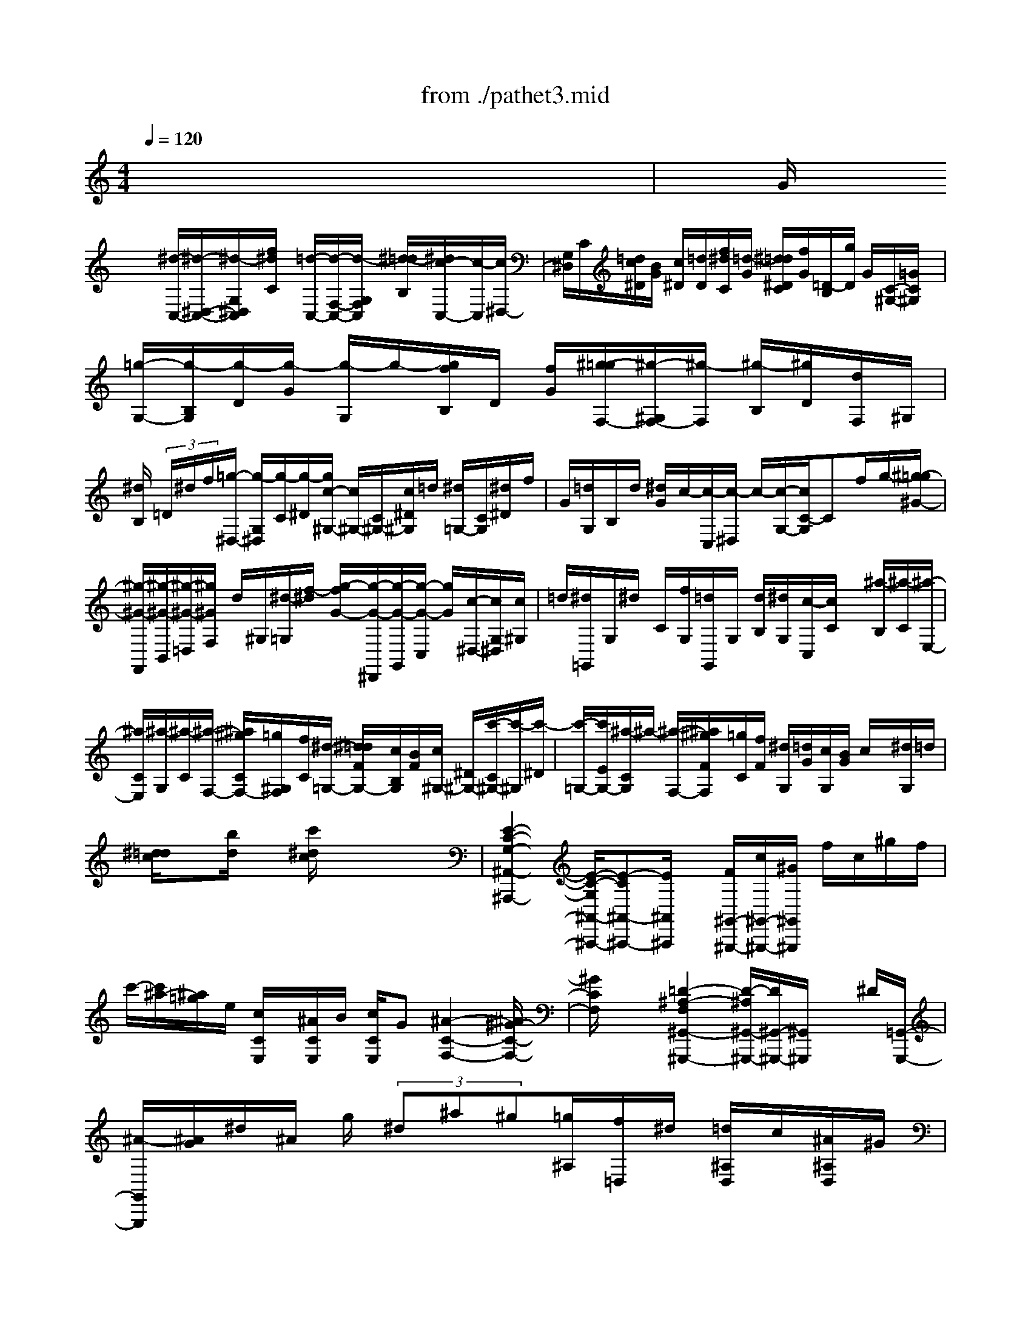 X: 1
T: from ./pathet3.mid
M: 4/4
L: 1/8
Q:1/4=120
K:C % 0 sharps
% Movement 3  Sonata Pathetique - Beethoven
V:1
% Piano
%%MIDI program 0
x8| \
G/2
% Movement 3  Sonata Pathetique - Beethoven
x/2x [^d/2-C,/2-][^d/2-^D,/2-C,/2-][^d/2-G,/2^D,/2C,/2][f/2^d/2C/2] x/2[=d/2-C,/2-][d/2-F,/2-C,/2-][d/2-G,/2F,/2C,/2] [^d/2-=d/2B,/2][^d/2c/2-C,/2-][c/2-C,/2][c/2^D,/2-]| \
[G,/2^D,/2]C/2[=d/2c/2^D/2][B/2G/2] [c/2^D/2][=d/2D/2][f/2^d/2C/2][=d/2-G/2] [^d/2=d/2^D/2C/2][f/2G/2][=D/2-B,/2][g/2D/2] G/2[C/2-^G,/2-][=G/2C/2^G,/2]x/2| \
[=g/2-G,/2-][g/2-B,/2G,/2][g/2-D/2][g/2-G/2] [g/2-G,/2]g/2-[g/2f/2B,/2]D/2 [f/2G/2][^g/2-=g/2F,/2-][^g/2-^G,/2F,/2-][^g/2-F,/2] [^g/2-B,/2][^g/2D/2][d/2F,/2]^G,/2|
[^d/2B,/2] (3=D/2^d/2f/2[=g/2-^D,/2-] [g/2-G,/2^D,/2][g/2-C/2][g/2-^D/2][g/2c/2-^G,/2-] [c/2^G,/2-][C/2^G,/2-][c/2^D/2^G,/2]=d/2 [^d/2=G,/2-][C/2G,/2][^d/2^D/2]f/2| \
G/2[=d/2G,/2]B,/2d/2 [^d/2G/2]c/2-[c/2-C,/2][c/2-^D,/2] c/2-[c/2-G,/2-][c/2C/2-G,/2]Cf/2g/2-[^g/2-=g/2^G/2-]| \
[^g/2-^G/2-F,,/2][^g/2-^G/2-B,,/2][^g/2-^G/2-=D,/2][^g/2^G/2F,/2] d/2^G,/2[^d/2-=G,/2][f/2-^d/2] [g/2-f/2G/2-][g/2-G/2-^D,,/2][g/2-G/2-G,,/2][g/2-G/2-C,/2] [g/2G/2][c/2-^D,/2-][c/2G,/2^D,/2][c/2^G,/2]| \
=d/2[^d/2=G,,/2]G,/2^d/2 C/2[f/2G,/2][=d/2G,,/2]G,/2 [d/2B,/2][^d/2G,/2][c/2-C,/2][c/2C/2] x/2[^a/2-B,/2][^a/2-C/2][^a/2-E,/2-]|
[^a/2C/2E,/2][^a/2-G,/2][^a/2-C/2][^a/2-F,/2-] [^a/2^g/2C/2F,/2-][=g/2^G,/2F,/2][f/2C/2][^d/2-=G,/2-] [^d/2=d/2F/2G,/2-][c/2B,/2G,/2][B/2F/2][c/2^G,/2-] [^D/2^G,/2-][c'/2-C/2^G,/2-][c'/2-^G,/2][c'/2-^D/2]| \
[c'/2-=G,/2-][c'/2E/2G,/2-][^a/2-C/2G,/2]^a/2- [^a/2-F,/2-][^a/2^g/2F/2F,/2][=g/2C/2][f/2F/2] [^d/2G,/2][=d/2G/2][c/2G,/2][B/2G/2] c/2x/2[^d/2G,/2]=d/2| \
[^d/2=d/2c/2]x[b/2d/2] x[c'/2^d/2c/2]x4x/2| \
[E2-C2-G,2-^A,,2-^A,,,2-] [E/2-C/2-G,/2^A,,/2-^A,,,/2-][E-C^A,,-^A,,,-][E/2^A,,/2^A,,,/2] x/2[F/2^G,,/2-^G,,,/2-][c/2^G,,/2-^G,,,/2-][^G/2^G,,/2^G,,,/2] f/2c/2^g/2f/2|
c'/2-[c'/2^a/2-][^a/2=g/2]e/2 [c/2C/2E,/2]x/2[^A/2C/2E,/2]B/2 [c/2C/2E,/2]G[^A2-C2-F,2-][^A/2^G/2-C/2-F,/2-]| \
[^G/2C/2F,/2]x2[=D2-^A,2-F,2^G,,2-^G,,,2-][D/2-^A,/2^G,,/2-^G,,,/2-][D/2^G,,/2-^G,,,/2-][^G,,/2^G,,,/2] x^D/2[=G,,/2-G,,,/2-]| \
[^A/2-G,,/2G,,,/2][^A/2G/2]^d/2^A/2 g/2 (3^d^a^g[=g/2^A,/2][f/2=D,/2]^d/2 [=d/2^A,/2D,/2]c/2[^A/2^A,/2D,/2]^G/2| \
[=G/2^D,/2-]^D,/2-[^A,/2^D,/2-][^A/2-^D/2^D,/2] ^A/2-[^A/2-^A,/2][^A/2^G,/2-][^A,/2^G,/2-] [^A/2-=D/2^G,/2-][^A/2-^A,/2^G,/2][^A=G,-] [c/2^A,/2G,/2][d/2^D/2][^d/2^A,/2][f/2=D,/2-]|
[g/2^A,/2D,/2][^g/2D/2-][f/2D/2^A,/2][^g/2^D,/2-] ^D,/2-[=g/2^A,/2^D,/2-][f/2^D/2^D,/2-][^A,/2^D,/2] [^d/2-^G,/2-][^d/2=d/2^A,/2^G,/2-][c/2F/2^G,/2-][d/2^A,/2^G,/2] f/2=G,/2-[^d/2^A,/2G,/2-][=d/2^D/2G,/2]| \
[c/2^A,/2][^A/2^G/2=D,/2]^A,/2[^A/2^G/2D,/2-] D,/2^A,/2[^A/2-^G/2^D,/2][^A/2-=G/2^A,/2] [^A/2-F/2^D,/2-][^A/2-^A,/2^D,/2][^A/2-^D/2-^G,/2][^A/2-^D/2=D/2^A,/2] [^A/2-C/2][^A/2-D/2^A,/2^G,/2]^A/2^F,/2| \
[c/2^A,/2][d/2^F,/2][^d/2^A,/2][=f/2=D,/2] [^f/2^A,/2][^g/2D,/2][=f/2^A,/2][^f/2^D,/2-] [^A,/2^D,/2-][^a/2-^D,/2][^a/2-^F,/2][^a/2-^A,/2] [^a/2^A,,/2-][^A,/2^A,,/2-][^a/2-=D,/2^A,,/2][^a/2-^A,/2]| \
[^aB,,]^A,/2[^d'/2-^D,/2] [^d'/2-^A,/2][^d'-B,,-][^d'/2=A,/2B,,/2] [a/2-^D,/2][a/2-A,/2][^a/2-=a/2^A,,/2]^a-[^a/2-^A,/2]^a/2-[^a/2^F/2-^D/2-^A,/2-]|
[=a/2^F/2-^D/2-^A,/2-][^a/2^F/2^D/2^A,/2][c'/2^a/2]=a/2 ^a-[^a/2-^A,/2]^a-[^a/2^F/2-^D/2-^A,/2-][=a/2^F/2-^D/2-^A,/2-][c'/2^a/2^F/2-^D/2^A,/2] [^a/2^F/2]=a/2[=F/2-=D/2-^A,/2-][^a/2F/2D/2^A,/2]| \
[d'/2c'/2]c'/2^a/2[^G/2F/2^A,/2] [^d'/2=d'/2]f'/2-[f'/2^d'/2]=d'/2 [f'/2^G/2F/2D/2^A,/2-][^d'/2=d'/2^A,/2]c'/2^a/2 ^g/2f/2^d/2c/2| \
^A/2[^G/2^D,/2-][^D/2^D,/2-][F/2^D,/2-] [=G/2F/2^D,/2]^D/2^G/2-[^G/2-^A,/2] [^G/2-=D/2C/2][^G/2-C/2][^G/2^A,/2][=G/2^D/2-] [^d/2^D/2] (3f/2g/2f/2^d/2| \
^g/2-[^g/2-^A,/2][^g/2-C/2][^g/2-=D/2] [^g/2-C/2^A,/2]^g/2[=g/2^d/2^D/2-][f/2^D/2] g/2f/2[^a/2^D/2-][g/2^D/2] ^g/2 (3^a/2^g/2=g/2[^c'/2^D/2^C/2^A,/2G,/2]|
=c'/2^a/2 (3^g/2=g/2f/2 ^d/2=d/2^d/2e/2  (3f/2^c/2^G,,/2=C,/2x/2 [C/2^G,/2-][^D/2^G,/2]c/2^d/2| \
^g/2x/2x/2[c'/2-=G/2-^D/2-] [c'/2G/2^D/2^A,/2-][^a/2^A,/2]x/2x[g/2^G/2-F/2^A,/2]^G/2xx/2[^d-=G^D-]| \
[^d/2^D/2]x3^A,x/2[F/2-=D/2^A,/2^G,/2]F/2 x/2[F/2D/2^A,/2^G,/2]x| \
[F/2-D/2^A,/2^G,/2]F/2x/2[F/2-D/2^A,/2^G,/2-] [F/2^G,/2]x/2[^A3-^D3^A,3-=G,3] [^A/2^A,/2-]^A,[^A/2-^D/2G,/2-]|
[^A/2G,/2]x/2[^G3/2-^D3/2C3/2-][^G-C]^G/2 [=A3/2-F3/2^D3/2-B,3/2-][A/2-^D/2B,/2-] [A/2-B,/2]A/2x/2[^A/2-F/2-=D/2-^A,/2-]| \
[^A2-F2-D2-^A,2-] [^A/2-F/2D/2-^A,/2-][^A/2D/2^A,/2-]^A, ^A/2x[f/2-^A/2-D/2^G,/2] [f/2^A/2]x/2[f/2^A/2D/2^G,/2]x/2| \
x/2[f/2^A/2D/2^G,/2]x/2[f/2-^A/2D/2^G,/2-] [f/2^G,/2]x[^a2-^A2-^D2-=G,2-][^a/2-^A/2-^D/2-G,/2-] [^a/2-^c/2-^A/2^D/2-G,/2-][^a^c-^D-G,-][b/2-^c/2-^D/2-G,/2-]| \
[b/2^c/2^D/2G,/2-]G,/2[=c'/2-c/2-^D/2^G,/2-][c'/2c/2^G,/2] x2 [=d/2-^G/2F/2^A,/2]d/2x2[^d/2-=G/2][^d/2-F/2]|
[^d/2G/2][F/2^D/2]^G/2-[^A/2^G/2-] [c/2^G/2-][=d/2^G/2][c/2^A/2][^d/2-=G/2] [^d/2^D/2]F/2G/2^D/2>^G/2^A/2c/2=d/2| \
^A/2[^d/2=G/2^D/2]g/2[f/2^d/2] C/2c/2[B/2^G,/2]c/2 [^A/2^G/2]=G/2F/2^D/2- [^D/2-F,,/2^D,,/2][^D/2G,,/2]F,,/2^D,,/2| \
^G,,/2-[^A,/2^G,,/2-][=D/2C/2^G,,/2-][C/2^G,,/2-] [^A,/2^G,,/2][^D/2-=G,,/2][^D/2^D,,/2][G,,/2F,,/2] F,,/2^D,,/2^G,,/2-[^A,/2^G,,/2-] [C/2^G,,/2-][=D/2C/2^G,,/2-][^A,/2^G,,/2][^D/2-=G,,/2]| \
[^D/2-^D,,/2][^D/2-F,,/2][^D/2G,,/2F,,/2]^D,,/2 ^G,,/2-[B,/2^G,,/2-][C/2^G,,/2-][=D/2C/2^G,,/2-] ^G,,/2-[F/2^D/2^G,,/2-]^G,,/2-[^G/2^G,,/2-] [=G/2^G,,/2-][=d/2^G,,/2-][c/2^G,,/2-][f/2^G,,/2-]|
[^d/2^G,,/2]x/2[f'4-=G,,4-G,,,4-][f'/2-G,,/2-G,,,/2-][f'/2^d'/2-G,,/2-G,,,/2-] [^d'/2G,,/2-G,,,/2-][=d'/2G,,/2-G,,,/2-][c'/2G,,/2-G,,,/2-][b/2-G,,/2-G,,,/2-]| \
[b/2^g/2=G,,/2-G,,,/2-][g/2G,,/2-G,,,/2-][f/2^d/2G,,/2-G,,,/2][=d/2G,,/2] [c/2B/2] (3^G/2=G/2F/2[^D/2-=D/2-] [^D/2-=D/2-C/2B,/2-F,/2-G,,/2-][^D/2=D/2B,/2-F,/2-D,/2-G,,/2-][B,3-F,3-D,3-G,,3-]| \
[B,6-F,6-D,6-G,,6-] [B,/2-F,/2D,/2-G,,/2-][B,/2D,/2-G,,/2]D,/2x/2| \
xG/2x/2 x/2^d/2-[^d/2-C,/2-][^d/2-^D,/2-C,/2-] [^d/2G,/2-^D,/2C,/2][f/2C/2G,/2][=d-C,-] [d/2-F,/2C,/2][d/2G,/2][^d/2B,/2][c/2-C,/2-]|
[c/2-^D,/2C,/2][c/2-G,/2][c/2C/2][=d/2c/2] [B/2^D/2]G/2[c/2^D/2][=d/2D/2] [f/2^d/2C/2][=d/2G/2][^d/2^D/2C/2][f/2G/2] g/2[=D/2-B,/2][G/2D/2][g/2C/2-^G,/2-]| \
[=G/2C/2^G,/2]x/2[=g/2-G,/2-][g/2-B,/2G,/2] [g/2-D/2][g/2-G/2]g/2-[g/2-G,/2] [g/2B,/2][f/2D/2]x/2[g/2f/2F,/2-] [^g/2-F,/2][^g/2-^G,/2][^g/2-B,/2][^g/2-D/2]| \
[^g/2d/2F,/2]^G,/2-[^d/2^G,/2][=D/2B,/2] [f/2^d/2][=g-^D,][g/2-C/2G,/2] [g/2^D/2]^G,/2-[c/2^G,/2-][C/2^G,/2-] [c/2^D/2^G,/2]=d/2[^d/2=G,/2-][C/2G,/2]| \
[^d/2^D/2][f/2G/2]x/2[=d/2G,/2] B,/2d/2[^d/2G/2]c/2- [c/2-C,/2][c/2-^D,/2][c/2-G,/2]c/2 Cf/2g/2|
x/2[^g/2-^G/2-][^g/2-^G/2-F,,/2][^g/2-^G/2-B,,/2] [^g/2-^G/2=D,/2][^g/2d/2F,/2]^G,/2[^d/2-=G,/2] [f/2-^d/2]f/2[g/2-G/2-][g/2-G/2-^D,,/2] [g/2-G/2-G,,/2][g/2-G/2C,/2][g/2c/2-^D,/2][c/2G,/2]| \
x/2[c/2^G,/2]=d/2-[^d/2=d/2=G,,/2] G,/2[^d/2C/2]f/2[=d/2G,,/2] G,/2x/2d/2[^d/2G,/2] [c/2-C,/2][c/2C/2]^a/2-^a/2-| \
[^a/2-C/2][^a/2E,/2]C/2[^a/2-G,/2] [^a/2-C/2][^a/2-F,/2-][^a/2^g/2C/2F,/2][=g/2^G,/2] [f/2C/2][^d/2-=G,/2-][^d/2=d/2F/2G,/2][c/2B,/2] [B/2F/2][c/2^G,/2-][^D/2^G,/2][c'/2-C/2]| \
[c'/2-c/2-][c'/2-c/2^D/2][c'/2-=G,/2-][c'/2E/2G,/2-] [^a/2-C/2G,/2-][^a/2-E/2G,/2][^a/2-F,/2-][^a/2^g/2F/2F,/2-] [=g/2C/2F,/2][f/2F/2][^d/2G,/2][=d/2G/2] c/2[B/2G/2G,/2]c/2x/2|
x/2[^d/2B,/2][=d/2c/2][^d/2=d/2] x/2[b/2d/2B/2]x [c'/2^d/2c/2C,/2]x3x/2| \
x/2^G,,/2-[C,/2-^G,,/2]C,/2 ^D,/2[C2-^G,2-][C/2-^G,/2][F/2-C/2^C,/2-][F2-^C,2][F/2^A,/2-=G,/2-]| \
[^A,2-G,2] [^D/2-^A,/2=C,/2-][^D3/2-C,3/2] [^D/2^G,/2-F,/2-][^G,-F,][^G,-^A,,-][^C/2-^G,/2^A,,/2-][^C^A,,-]| \
[=C/2-C,/2-^A,,/2][C/2-C,/2][C/2^A,/2-^C,/2-][^A,/2-^C,/2] [^A,/2^G,/2-=D,/2-][^G,/2-D,/2]^G,/2[=G,-^D,-][G,/2^D,/2^D,,/2-]^D,, ^G,,-[=c-^G,,-]|
[c/2-^G,,/2][c^C,-][F3/2-^C,3/2][F=G,,-] [^A-G,,-][^A/2-=C,/2-G,,/2][^A-C,-][^A/2^D/2-C,/2-][^D/2-C,/2][^D/2-F,,/2-]| \
[^D/2-F,,/2-][^G/2-^D/2F,,/2-][^GF,,] [=G-G,,-][G/2F/2-^G,,/2-=G,,/2][F/2-^G,,/2] [F/2^D/2-=A,,/2-][^D/2-A,,/2]^D/2[=D^A,,-][F/2-^A,,/2^D,,/2-][F/2^D,,/2-]^D,,/2| \
^D3/2c-[c3/2C3/2-^G,3/2-] [f-F-C^G,][f-F-F,-^C,-] [f/2^A/2-F/2F,/2-^C,/2-][^A/2-F,/2^C,/2-][^A/2-^A,/2-^C,/2][^A/2-^A,/2-=G,/2-]| \
[^A/2^A,/2-G,/2-][^d-^D-^A,G,-][^d/2-^D/2-G,/2^D,/2-=C,/2-] [^d/2-^D/2^D,/2-C,/2-][^d/2^G/2-^D,/2-C,/2-][^G/2-^D,/2-C,/2][^G/2-C/2-^G,/2-^D,/2] [^G/2-C/2^G,/2-F,/2-][^G/2^G,/2F,/2][^cF-^A,,] [=c/2-F/2^D/2C,/2-][c/2C,/2][^A/2-^C/2^C,/2-][^A/2^C,/2]|
[^G/2-=C/2][^G=D,][=G-^A,^D,][G/2^D/2-]^D/2x/2 [C3/2-^G,3/2-][c'-c-C^G,][c'-c-F-^C-][=c'/2f/2-c/2F/2-^C/2-]| \
[f-F-^C][fF^A,-=G,-] [^a-^A-^A,-G,][^a/2-^A/2-^D/2-=C/2-^A,/2][^a-^A^D-C-][^a/2^d/2-^D/2C/2-][^d/2-C/2][^d-F,-][^g/2-^d/2c/2F,/2-][^g/2F,/2-][=g/2-^A/2G,/2-F,/2]| \
[g/2-G,/2]g/2[f/2-^G/2^G,/2-][f/2^G,/2] [^d/2-=G/2=A,/2-][^d/2A,/2][=d/2-F/2^A,/2-][d/2^A,/2] [f/2-^G/2-][f/2-^G/2^D,/2-][f/2^D,/2][^d-=G-^D][^d/2-G/2=D/2-][^d/2=D/2-][^D/2-=D/2]| \
^D/2x/2^F- [^d/2-^F/2=A,/2-][^d/2-A,/2][^d/2c/2-^A,/2-][c/2-^A,/2-] [^c/2-=c/2^A,/2]^c=f[G-^C^D,-][^A/2-G/2=C/2-^G,/2-^D,/2]|
[^A/2-C/2^G,/2-][^A/2^G/2-^G,/2]^G c-[c/2=D/2-^G,/2-^A,,/2-][D/2^G,/2^A,,/2] ^D/2[=G,/2^D,/2-]^D,/2^a^d'/2-^d'/2^c'/2-| \
^c'/2-[^c'/2=c'/2-]c'/2-c'/2- [c'/2-^d/2][f'/2-c'/2]f'/2-f'/2- f'/2-[f'/2^a/2-G/2]^a/2-[^a/2-^D/2] ^a/2-[^d'/2-^a/2C/2][^d'/2-^A,/2]^d'/2-| \
[^d'/2G,/2]^g/2-[^g/2-^D,/2]^g/2- [^g/2C,/2][^c'/2^c/2^A,,/2]=A,,/2[=c'/2c/2^A,,/2] C,/2[^a/2^A/2^C,/2]=C,/2[^g/2^G/2^C,/2] =D,/2[=g/2G/2^D,/2]F,/2^F,/2| \
x/2[=c'/2-^G,,/2-][c'/2^a/2^G,,/2-][^g/2^G,,/2-] [=g/2^G,,/2][=f/2^C,/2-][^d/2^C,/2-][^c/2^C,/2-] [=c/2^C,/2][^A/2=G,,/2-][^G/2=G,,/2-][G/2G,,/2-] [F/2G,,/2][E/2=C,/2-][^C/2=C,/2-][C/2C,/2]|
^A,/2[^G,/2F,,/2]=G,/2F,/2 E,/2[F,/2F,,/2-F,,,/2-][G,/2F,,/2-F,,,/2-][^G,/2F,,/2-F,,,/2-] [=G,/2F,,/2-F,,,/2-][F,/2F,,/2-F,,,/2-][^D,/2-F,,/2-F,,,/2-][^D,/2=D,/2F,,/2F,,,/2-] [C,/2F,,,/2-][B,,/2^F,,/2-^F,,,/2-=F,,,/2][C,/2^F,,/2-^F,,,/2-][D,/2^F,,/2-^F,,,/2-]| \
[C,/2^F,,/2^F,,,/2]G,,,/2x/2[D,/2B,,/2] [G,/2^D,/2=D,,/2]x/2[G,,/2G,,,/2][^D,/2C,/2] [G,/2^D,,/2]x/2[G,,/2G,,,/2]=D,/2 [G,/2=F,/2][F,,/2D,,/2]G,,,/2[C,/2G,,/2]| \
[G,/2^D,/2]^D,,/2x/2G,/2 =D/2<G/2x/2 (3G,/2C/2^D/2G/2 (3C,/2G,,/2G,/2 [F/2=D/2][G/2F,/2]x/2[G,/2G,,/2]| \
[^D/2C/2]^D,/2x/2[G/2G,,/2] [=d/2B/2]D/2 (3B,/2G,/2G/2 [^d/2c/2]g/2 (3C/2G,/2G/2 [f/2=d/2] (3g/2F/2D/2[G/2G,/2]|
[^d/2c/2]x/2 (3C/2G,/2G/2 ^F/2 (3G/2B/2=d/2g/2 d/2B/2[G/2-G,/2D,/2][G/2B,,/2] [B/2G,,/2]^A/2 (3B/2d/2g/2| \
b/2g/2-[g/2d/2][B/2-G,/2D,/2] [^d/2B/2B,,/2] (3G,,/2=d/2^c/2d/2 g/2b/2[d'/2b/2-][b/2g/2] [d/2-G,,/2-][d/2G,,/2-D,,/2][G,,/2-B,,,/2G,,,/2-][=f/2G,,/2G,,,/2]| \
e/2 (3f/2b/2d'/2f'/2- [f'/2d'/2]b/2f'/2-[f'/2d'/2] b/2-[f'/2-b/2G,,/2-G,,,/2-][f'3G,,3-G,,,3-]| \
[^d'/2-G,,/2-G,,,/2-][^d'/2=d'/2G,,/2-G,,,/2-][=c'/2G,,/2-G,,,/2-][b/2G,,/2-G,,,/2-] [^g/2=G,,/2G,,,/2][g/2f/2] (3^d/2=d/2c/2 [B/2^G/2]=G/2[F/2^D/2-][^D/2=D/2] [C/2B,/2-F,/2-D,/2-G,,/2-][B,3/2F,3/2D,3/2G,,3/2]|
x8| \
x6 x3/2G/2| \
xx/2[^d/2-C,/2-] [^d/2-^D,/2C,/2][^d/2-G,/2]^d/2[f/2C/2] [=d/2-C,/2-][d/2-F,/2C,/2-][d/2G,/2C,/2][^d/2B,/2] [c/2-C,/2-][c/2-^D,/2-C,/2][c/2-^D,/2]c/2| \
C/2[=d/2c/2^D/2][B/2G/2][c/2^D/2] [=d/2D/2][f/2^d/2][=d/2-G/2C/2][^d/2=d/2] [f/2^D/2C/2]G/2[g/2=D/2-B,/2][G/2D/2] [g/2C/2-^G,/2-][C/2^G,/2]=G/2[g/2-G,/2-]|
[g/2-B,/2G,/2][g/2-D/2][g/2-G/2]g/2- [g/2-G,/2][g/2B,/2][f/2D/2]G/2 [g/2f/2][^g/2-F,/2-][^g/2-^G,/2F,/2-][^g/2-B,/2F,/2] ^g/2-[^g/2d/2F,/2]^G,/2-[^d/2B,/2^G,/2]| \
 (3=D/2^d/2f/2[=g/2-^D,/2-][g/2-G,/2^D,/2] [g/2-C/2][g/2^D/2][c^G,-] [C/2^G,/2][c/2^D/2]=d/2[^d/2=G,/2-] [C/2G,/2][^d/2^D/2][f/2G/2]G,/2| \
x/2B,/2=d/2[^d/2G/2] c/2-[c/2-C,,/2][c/2-^D,,/2][c/2-G,,/2] [c/2-C,/2][c/2^D,/2]F,/2 (3G,^G,B,=D/2| \
x/2D,f/2 [d/2^D,/2]F,/2=G,/2-[C/2G,/2-] [^D/2G,/2-]G,/2C,/2g/2 [^d/2^A,/2]C^C/2-|
[E/2^C/2-][G/2^C/2-]^C/2x/2 G,/2^a/2[g/2^G,/2]^A,/2>=C/2F/2^G/2x/2 [f/2F,/2-][^g/2F,/2]c'| \
f'-[f'-C-^G,] [f'/2-C/2][f'/2^d'/2-F/2-][^d'/2-F/2][^d'/2=d'/2-] [d'C-^G,-][c'/2-^F/2C/2-^G,/2][c'/2-C/2] c'/2[b=G,-][g/2-G,/2]| \
[g-G][g/2=F/2-]F/2- [g/2-F/2-][g/2-G/2-F/2][g/2-G/2][g/2E/2-] [=a/2E/2-][b/2G/2E/2]c'/2[d'/2B,/2-] [e'/2B,/2-][f'/2B,/2][d'/2G/2-]G/2| \
[f'/2C/2-][e'/2C/2-][d'/2G/2C/2]x/2 [c'/2d/2-F/2-][b/2d/2F/2-][a/2F/2-][b/2G/2F/2] x/2[d'/2c/2-E/2-][c'/2c/2E/2][b/2G/2] a/2[g/2f/2B,/2-]B,-|
[G/2B,/2-]B,/2[g/2-f/2][g/2-e/2C/2-] [g/2-d/2G/2C/2-][g/2-C/2-][g/2-c/2C/2][g/2-F/2-] [g/2-B/2F/2-][g/2A/2G/2F/2-]F/2[c/2-E/2-] [a/2c/2E/2-][b/2G/2E/2-][c'/2E/2][d'/2-B,/2-]| \
[e'/2d'/2B,/2]f'/2[d'/2G/2-][f'/2G/2] C/2-[e'/2C/2][d'/2G/2]c'/2 [b/2c/2-E/2-][c'/2c/2E/2-][e'/2G/2E/2-][c'/2E/2] [b/2c/2-][c/2-F/2-][a/2c/2F/2-][c'/2A/2-F/2]| \
[a/2A/2][g/2^c/2-F/2-][f/2^c/2-F/2][a/2^c/2A/2] f/2[e/2F/2-][d/2F/2]f/2 [d/2A/2-]A/2[a/2F/2-][f/2F/2] [d/2^F/2-][=c/2^F/2][B/2G/2]G/2| \
[B/2A/2]A/2 (3G/2c/2D/2 E/2^F/2x/2D/2 G/2[A/2G/2]B/2A/2 G/2[c/2-D/2][c/2-E/2][c/2-^F/2]|
[c/2-E/2][c/2D/2]B/2[A/2G/2] B/2A/2x/2[d/2B/2] c/2 (3d/2c/2B/2[=f/2F/2D/2B,/2-G,/2-] [e/2B,/2G,/2] (3d/2c/2B/2A/2| \
 (3G/2A/2G/2F/2x/2 [D/2C,/2-][E/2C/2C,/2]D/2 (3E/2D/2C/2F/2-[F/2-G,/2][F/2-A,/2] [F/2-B,/2][F/2A,/2]G,/2C/2-| \
C/2[e/2d/2]d/2c/2 f/2-[f/2-G,/2][f/2-B,/2A,/2][f/2-A,/2] [f/2G,/2][e/2C/2-][c/2C/2] (3d/2e/2d/2x/2[g/2C/2]e/2| \
[g/2f/2]f/2e/2[^a/2C/2-^A,/2-G,/2-E,/2-] [=a/2C/2^A,/2G,/2E,/2] (3g/2f/2e/2x/2 c/2 (3B/2c/2^c/2d/2 ^A/2F,,/2=A,,/2[A,/2F,/2=C,/2]|
C/2x/2A/2c/2 f/2x/2x/2[a/2-E/2-C/2-G,/2-] [a/2g/2E/2C/2G,/2]x/2x/2x/2 [e/2F/2-G,/2-][F/2D/2-G,/2][d/2D/2]x/2| \
x[c2-E2C2-][cC] x2 G/2x[d/2-B/2G/2F/2]| \
d/2x/2[d/2B/2G/2F/2]x/2 [d/2B/2][G/2F/2]x/2[d/2-B/2G/2F/2] d/2x/2[g3-c3-G3-E3-]| \
[g-cG-E][g/2G/2-]G/2 [g-cE-][g/2E/2][^f2^d2c2A2]x[^f3/2-=d3/2-c3/2-A3/2-]|
[^f/2-d/2c/2A/2]^f/2x [g3d3B3G3]x2G,| \
x[D/2-B,/2G,/2=F,/2]D/2 x/2[D/2B,/2G,/2F,/2]x [D/2B,/2G,/2F,/2]x/2D/2-[D/2-B,/2G,/2F,/2] D/2-[G/2-D/2G,/2-^D,/2-][G-G,-^D,-]| \
[G3/2-B,3/2-G,3/2-^D,3/2-][G/2-C/2-B,/2G,/2-^D,/2-] [G/2C/2-G,/2-^D,/2][C/2-G,/2]C/2-[G3/2C3/2-^D,3/2][F/2-C/2^G,/2-][F/2^G,/2] [F/2-C/2^G,/2-][F/2^G,/2]x/2[F/2-=D/2^A,/2^G,/2]| \
F/2x/2[F/2-D/2^A,/2^G,/2-][F/2-D/2-^G,/2] [F/2D/2][^A3/2-^A,3/2-=G,3/2-] [^A3/2-D3/2-^A,3/2-G,3/2-][^A/2-^D/2-=D/2^A,/2-G,/2-] [^A/2^D/2-^A,/2-G,/2][^D/2-^A,/2-][^A/2-^D/2-^A,/2G,/2-][^A/2-^D/2-G,/2]|
[^A/2^D/2-][=A/2-^D/2-C/2][A/2^D/2]x/2 [A/2-^F/2^D/2C/2]A/2A/2[^F/2^D/2C/2] x/2[A/2-^F/2-^D/2C/2][A^F] [=d-D-B,-][d-^F-D-B,-]| \
[d/2-^F/2D/2-B,/2-][d/2G/2-D/2B,/2-][G/2-B,/2][A/2-G/2^F/2-^D/2-C/2-] [A/2-^F/2-^D/2C/2][A/2^F/2][=d-D-B,-] [d^FDB,-]B,/2G/2 x/2[d-B^G=F][=g/2-d/2]| \
[g-G-^D-][gBG-^D-] [c/2-G/2^D/2]c/2x/2[=d-B-^GF][=g/2-d/2B/2G/2-^D/2-][g-G-^D-] [g/2B/2-G/2^D/2-][B/2^D/2]c| \
[=d-B-^GF][d/2B/2]^g-[^g-^A-][^g/2-B/2-^A/2] [^g/2-B/2]^g/2-[^gd-] [=g/2-d/2]g-[g/2-^A/2-]|
[g/2-^A/2-][g/2-B/2-^A/2][g-B] [gd-][^f/2-d/2]^f/2- [^f-^A]^f/2-[^f3/2-B3/2][^f/2d/2-]d/2-| \
[=f3/2-d3/2-][f3/2-d3/2-^A3/2][f3/2-d3/2-B3/2-][f/2-d/2-B/2-G,,/2][f/2-d/2B/2]f3/2-[f/2^d/2-c/2-G/2-C,/2-][^d/2-c/2-G/2-C,/2-]| \
[^d/2-c/2-G/2-^D,/2-C,/2][^d/2c/2G/2G,/2^D,/2]f/2[=d/2-C,/2-] [d/2-F,/2C,/2-][d/2-G,/2C,/2][^d/2-=d/2B,/2]^d/2 [c/2-C,/2][c/2-^D,/2][c/2G,/2]C/2 [=d/2c/2^D/2][B/2G/2][c/2^D/2][=d/2D/2]| \
[f/2^d/2][=d/2G/2C/2]^d/2[f/2^D/2C/2] G/2[g/2=D/2-B,/2][G/2D/2][g/2C/2-^G,/2] [=G/2C/2-]C/2[g/2-G,/2-][g/2-B,/2G,/2] [g/2-D/2][g/2-G/2]g/2-[g/2-G,/2]|
[g/2B,/2]D/2G/2g/2 [^g/2-F,/2-][^g/2-^G,/2F,/2-][^g/2-B,/2F,/2][^g/2-D/2] [^g/2d/2]F,/2^G,/2[^d/2B,/2] =D/2[=g/2-f/2^D,/2-][g/2-^D,/2][g/2-G,/2]| \
[g/2-C/2]g/2[c/2^G,/2-][C/2^G,/2-] [c/2^D/2^G,/2][=d/2^F/2]=G,/2-[^d/2G,/2] [^D/2C/2]^d/2[=f/2G/2][=d/2G,/2-] [B,/2G,/2][d/2D/2][^d/2G/2]c/2| \
[B/2C/2-][c/2C/2]x/2=d/2 ^d/2e/2f/2g/2 [^g/2F,,/2-][=g/2^G,,/2-F,,/2-][^a/2B,,/2^G,,/2F,,/2][^g/2=D,/2] [=g/2F,,/2-][f/2^G,,/2-F,,/2][^d/2^G,,/2][=d/2D,/2B,,/2]| \
[=g/2^D,,/2-][^f/2G,,/2^D,,/2][^g/2-C,/2][^g/2=g/2] ^D,/2[=f/2^G,,/2-][^d/2-C,/2-^G,,/2][^d/2=d/2^D,/2C,/2] [c/2^F,/2][^d/2=G,,/2-][=d/2C,/2-G,,/2][=f/2^D,/2-C,/2] [^d/2G,/2^D,/2][=d/2G,,/2][^c/2G,/2][^d/2G,,/2]|
[=d/2G,/2]=c/2-[c/2C/2C,/2]x/2 [C/2B,/2]^A,/2[c'/2C/2][e'/2G,/2] d'/2[f'/2C/2]^G,/2C/2  (3F,/2C/2^A,/2[c'/2C/2][d'/2=G,/2]| \
[e'/2d'/2C/2]c'/2[f'/2^G,/2]C/2 F,/2C/2^A,/2[d'/2c'/2C/2] [e'/2=G,/2][d'/2C/2][f'/2c'/2]x[c'/2^f/2^d/2c/2^G,/2C,/2^G,,/2]x/2[c'/2=g/2^d/2c/2G,/2^D,/2C,/2G,,/2]| \
x/2[b/2g/2=d/2B/2D,/2B,,/2G,,/2]x [c'/2g/2-^d/2-c/2C,,/2][g/2^d/2C,/2]B,,/2C,/2 ^A,,/2[c/2C,/2][e/2G,,/2][=d/2C,/2] [=f/2c/2^G,,/2]x/2C,/2F,,/2| \
C,/2^A,,/2C,/2[e/2=G,,/2-] [d/2c/2C,/2G,,/2][f/2-^G,,/2][f/2C,/2]F,,/2 C,/2^A,,/2[C/2C,/2][E/2=G,,/2] [D/2C,/2][F/2C/2^G,,/2]C/2D/2|
[^D/2=D/2^G,/2^G,,/2]C/2^F/2C/2 [^D/2^G,/2^D,/2C,/2^G,,/2-][=D/2C/2^G,,/2]=G/2x/2 [^D/2=D/2G,/2^D,/2C,/2G,,/2]=D/2=A/2>C/2 D/2[^D/2=D/2^D,/2C,/2^F,,/2]x/2B/2| \
[C/2B,/2][=D/2=F,/2D,/2B,,/2F,,/2]C/2c/2 C/2D/2[^D/2=D/2^D,/2C,/2G,,/2^D,,/2]x/2  (3=d/2D/2^D/2[F/2F,/2=D,/2^G,,/2F,,/2][^D/2=D/2] B/2>B,/2C/2[D/2C/2B,,/2=G,,/2]| \
x/2[c/2C/2]x [C3/2-G,3/2-^D,3/2-][g/2-C/2-G,/2^D,/2-] [g/2-C/2^D,/2][g/2f/2^d/2]x/2[=d/2-^G,/2F,/2] d/2x/2[D-B,-=G,-]| \
[f3/2D3/2B,3/2G,3/2][^d/2=d/2] c/2[c/2-C/2^D,/2]c/2[C3/2-G,3/2-^D,3/2-][g/2-C/2-G,/2^D,/2][g/2-C/2] [g/2f/2^d/2]=d/2[d/2-D/2C/2^G,/2F,/2]d/2|
x/2[D-B,-=G,-][f3/2D3/2B,3/2G,3/2][^d/2=d/2]B/2 [c/2-C/2G,/2^D,/2]c/2[C3/2-G,3/2-^D,3/2-][g-C-G,^D,][g/2f/2C/2]| \
^d/2c/2[^c/2-^C/2^G,/2F,/2]^c[^C2-^G,2-F,2-][f'/2-^C/2^G,/2F,/2]f'- [f'/2-^C/2^G,/2-F,/2][f'/2-^G,/2]f'-| \
[f'3-^D3-^C3-^A,3-=G,3-][f'/2-^D/2-^C/2-^A,/2-G,/2-][f'/2^d'/2-^D/2-^C/2-^A,/2-G,/2-] [^d'/2^D/2-^C/2-^A,/2-G,/2-][^c'/2-^D/2-^C/2-^A,/2-G,/2-][^c'/2=c'/2-^D/2-^C/2-^A,/2-G,/2-][=c'/2^a/2-^D/2-^C/2-^A,/2-G,/2-] [^a/2^g/2^D/2-^C/2-^A,/2-=G,/2-][g/2^D/2-^C/2-^A,/2-G,/2-][f/2^D/2^C/2-^A,/2-G,/2][^d/2^c/2^C/2^A,/2]| \
 (3=c/2^A/2^G/2F/2 (3^D/2^C/2=C/2[^A,/2^G,/2] (3=G,/2F,/2^D,/2 [^C,4-G,,4-^D,,4-G,,,4-]|
[^C,8-G,,8-^D,,8-G,,,8-]| \
[^C,6-G,,6-^D,,6-G,,,6-] [^C,/2-G,,/2^D,,/2-G,,,/2-][^C,/2^D,,/2-G,,,/2-][^D,,/2G,,,/2]x/2| \
x^G, ^A,[=C2-^D,2-^G,,2-][^C/2-=C/2^D,/2-^G,,/2-][^C/2^D,/2^G,,/2-] [^A,2-^C,2-^G,,2-]| \
[=C/2-^A,/2^C,/2-^G,,/2-][=C/2^C,/2^G,,/2-][^G,3=C,3^G,,3] x^G/2-[^A/2-^G/2] ^A/2[c3/2-^D3/2-^G,3/2-]|
[c/2-^D/2-^G,/2-][^c/2-=c/2^D/2-^G,/2-][^c/2^D/2^G,/2-][^A2-^C2-^G,2-][^A/2^C/2-^G,/2-] [=c^C^G,-][^G2-=C2-^G,2-][^G/2-C/2^G,/2-][^G/2^G,/2]| \
x3/2c3/2-[^f/2-^d/2-c/2][^f2-^d2-^G2-][^f/2^d/2^G/2-] ^Gx| \
x/2c2-[=g/2-^d/2-c/2G/2-][g-^d-G] [g/2-^d/2]g/2x3| \
^d'/2=d'/2c'/2[=f'/2-G,/2D,/2B,,/2G,,/2] [f'/2^d'/2]=d'/2b/2 (3^g/2=g/2f/2^d/2-[^d/2=d/2c/2]B/2 [c-C,G,,^D,,C,,-][c/2C,,/2]
